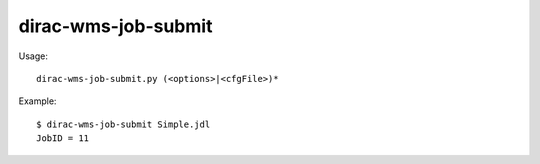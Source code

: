 ===========================
dirac-wms-job-submit
===========================

Usage::

  dirac-wms-job-submit.py (<options>|<cfgFile>)* 

Example::

  $ dirac-wms-job-submit Simple.jdl 
  JobID = 11

